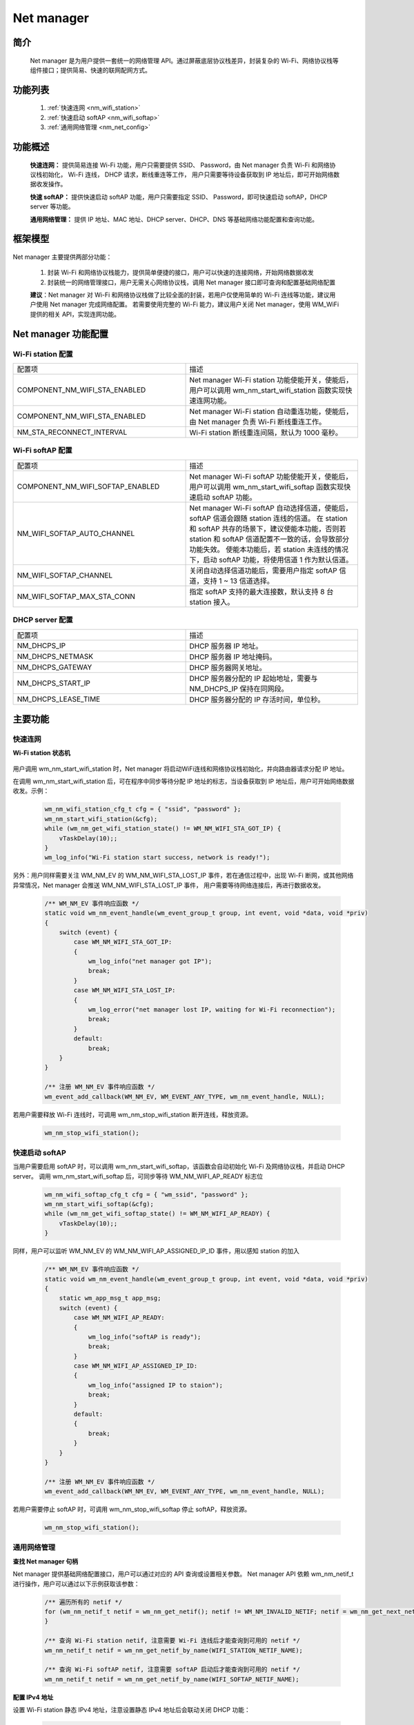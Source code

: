 
.. _net_mgr:

Net manager
=============

简介
-------------

    Net manager 是为用户提供一套统一的网络管理 API。通过屏蔽底层协议栈差异，封装复杂的 Wi-Fi、网络协议栈等组件接口；提供简易、快速的联网配网方式。


功能列表
-------------

    1. :ref:`快速连网 <nm_wifi_station>`
    2. :ref:`快速启动 softAP <nm_wifi_softap>`
    3. :ref:`通用网络管理 <nm_net_config>`

功能概述
-------------

    **快速连网：** 提供简易连接 Wi-Fi 功能，用户只需要提供 SSID、 Password，由 Net manager 负责 Wi-Fi 和网络协议栈初始化， Wi-Fi 连线， DHCP 请求，断线重连等工作，
    用户只需要等待设备获取到 IP 地址后，即可开始网络数据收发操作。

    **快速 softAP：** 提供快速启动 softAP 功能，用户只需要指定 SSID、 Password，即可快速启动 softAP，DHCP server 等功能。

    **通用网络管理：** 提供 IP 地址、MAC 地址、DHCP server、DHCP、DNS 等基础网络功能配置和查询功能。

框架模型
-------------

.. figure:: ../../_static/component-guides/network/net_manger/net_manager_block_diagram.svg
    :align: center
    :alt: Net manager block diagram

..

Net manager 主要提供两部分功能：

    1. 封装 Wi-Fi 和网络协议栈能力，提供简单便捷的接口，用户可以快速的连接网络，开始网络数据收发

    2. 封装统一的网络管理接口，用户无需关心网络协议栈，调用 Net manager 接口即可查询和配置基础网络配置

    **建议**：Net manager 对 Wi-Fi 和网络协议栈做了比较全面的封装，若用户仅使用简单的 Wi-Fi 连线等功能，建议用户使用 Net manager 完成网络配置。
    若需要使用完整的 Wi-Fi 能力，建议用户关闭 Net manager，使用 WM_WiFi 提供的相关 API，实现连网功能。


Net manager 功能配置
---------------------

Wi-Fi station 配置
^^^^^^^^^^^^^^^^^^^^^^^^^

.. list-table::
   :widths: 25 25
   :header-rows: 0
   :align: center

   * - 配置项
     - 描述

   * - COMPONENT_NM_WIFI_STA_ENABLED
     - Net manager Wi-Fi station 功能使能开关，使能后，用户可以调用 wm_nm_start_wifi_station 函数实现快速连网功能。

   * - COMPONENT_NM_WIFI_STA_ENABLED
     - Net manager Wi-Fi station 自动重连功能，使能后，由 Net manager 负责 Wi-Fi 断线重连工作。

   * - NM_STA_RECONNECT_INTERVAL
     - Wi-Fi station 断线重连间隔，默认为 1000 毫秒。

Wi-Fi softAP 配置
^^^^^^^^^^^^^^^^^^^^^^^^

.. list-table::
   :widths: 25 25
   :header-rows: 0
   :align: center

   * - 配置项
     - 描述

   * - COMPONENT_NM_WIFI_SOFTAP_ENABLED
     - Net manager Wi-Fi softAP 功能使能开关，使能后，用户可以调用 wm_nm_start_wifi_softap 函数实现快速启动 softAP 功能。

   * - NM_WIFI_SOFTAP_AUTO_CHANNEL
     - Net manager Wi-Fi softAP 自动选择信道，使能后，softAP 信道会跟随 station 连线的信道。
       在 station 和 softAP 共存的场景下，建议使能本功能，否则若 station 和 softAP 信道配置不一致的话，会导致部分功能失效。
       使能本功能后，若 station 未连线的情况下，启动 softAP 功能，将使用信道 1 作为默认信道。

   * - NM_WIFI_SOFTAP_CHANNEL
     - 关闭自动选择信道功能后，需要用户指定 softAP 信道，支持 1 ~ 13 信道选择。

   * - NM_WIFI_SOFTAP_MAX_STA_CONN
     - 指定 softAP 支持的最大连接数，默认支持 8 台 station 接入。

DHCP server 配置
^^^^^^^^^^^^^^^^^^^^^^^^

.. list-table::
   :widths: 25 25
   :header-rows: 0
   :align: center

   * - 配置项
     - 描述

   * - NM_DHCPS_IP
     - DHCP 服务器 IP 地址。

   * - NM_DHCPS_NETMASK
     - DHCP 服务器 IP 地址掩码。

   * - NM_DHCPS_GATEWAY
     - DHCP 服务器网关地址。

   * - NM_DHCPS_START_IP
     - DHCP 服务器分配的 IP 起始地址，需要与 NM_DHCPS_IP 保持在同网段。

   * - NM_DHCPS_LEASE_TIME
     - DHCP 服务器分配的 IP 存活时间，单位秒。

主要功能
-------------

.. _nm_wifi_station:

快速连网
^^^^^^^^^^^^

**Wi-Fi station 状态机**

.. figure:: ../../_static/component-guides/network/net_manger/net_manager_state_machine.svg
    :align: center
    :alt: Net manager Wi-Fi station state machine

..

用户调用 wm_nm_start_wifi_station 时，Net manager 将启动WiFi连线和网络协议栈初始化，并向路由器请求分配 IP 地址。

在调用 wm_nm_start_wifi_station 后，可在程序中同步等待分配 IP 地址的标志，当设备获取到 IP 地址后，用户可开始网络数据收发。示例：

    .. code:: c

        wm_nm_wifi_station_cfg_t cfg = { "ssid", "password" };
        wm_nm_start_wifi_station(&cfg);
        while (wm_nm_get_wifi_station_state() != WM_NM_WIFI_STA_GOT_IP) {
            vTaskDelay(10);;
        }
        wm_log_info("Wi-Fi station start success, network is ready!");


另外：用户同样需要关注 WM_NM_EV 的 WM_NM_WIFI_STA_LOST_IP 事件，若在通信过程中，出现 Wi-Fi 断网，或其他网络异常情况，Net manager 会推送 WM_NM_WIFI_STA_LOST_IP 事件，
用户需要等待网络连接后，再进行数据收发。

    .. code:: c

        /** WM_NM_EV 事件响应函数 */
        static void wm_nm_event_handle(wm_event_group_t group, int event, void *data, void *priv)
        {
            switch (event) {
                case WM_NM_WIFI_STA_GOT_IP:
                {
                    wm_log_info("net manager got IP");
                    break;
                }
                case WM_NM_WIFI_STA_LOST_IP:
                {
                    wm_log_error("net manager lost IP, waiting for Wi-Fi reconnection");
                    break;
                }
                default:
                    break;
            }
        }

        /** 注册 WM_NM_EV 事件响应函数 */
        wm_event_add_callback(WM_NM_EV, WM_EVENT_ANY_TYPE, wm_nm_event_handle, NULL);

若用户需要释放 Wi-Fi 连线时，可调用 wm_nm_stop_wifi_station 断开连线，释放资源。

    .. code:: c

        wm_nm_stop_wifi_station();

.. _nm_wifi_softap:

快速启动 softAP
^^^^^^^^^^^^^^^^^^^^

当用户需要启用 softAP 时，可以调用 wm_nm_start_wifi_softap，该函数会自动初始化 Wi-Fi 及网络协议栈，并启动 DHCP server。
调用 wm_nm_start_wifi_softap 后，可同步等待 WM_NM_WIFI_AP_READY 标志位

    .. code:: c

        wm_nm_wifi_softap_cfg_t cfg = { "wm_ssid", "password" };
        wm_nm_start_wifi_softap(&cfg);
        while (wm_nm_get_wifi_softap_state() != WM_NM_WIFI_AP_READY) {
            vTaskDelay(10);;
        }

同样，用户可以监听 WM_NM_EV 的 WM_NM_WIFI_AP_ASSIGNED_IP_ID 事件，用以感知 station 的加入

    .. code:: c

        /** WM_NM_EV 事件响应函数 */
        static void wm_nm_event_handle(wm_event_group_t group, int event, void *data, void *priv)
        {
            static wm_app_msg_t app_msg;
            switch (event) {
                case WM_NM_WIFI_AP_READY:
                {
                    wm_log_info("softAP is ready");
                    break;
                }
                case WM_NM_WIFI_AP_ASSIGNED_IP_ID:
                {
                    wm_log_info("assigned IP to staion");
                    break;
                }
                default:
                {
                    break;
                }
            }
        }

        /** 注册 WM_NM_EV 事件响应函数 */
        wm_event_add_callback(WM_NM_EV, WM_EVENT_ANY_TYPE, wm_nm_event_handle, NULL);

若用户需要停止 softAP 时，可调用 wm_nm_stop_wifi_softap 停止 softAP，释放资源。

    .. code:: c

        wm_nm_stop_wifi_station();

.. _nm_net_config:

通用网络管理
^^^^^^^^^^^^^^^^^
**查找 Net manager 句柄**

Net manager 提供基础网络配置接口，用户可以通过对应的 API 查询或设置相关参数。
Net manager API 依赖 wm_nm_netif_t 进行操作，用户可以通过以下示例获取该参数：

    .. code:: c

        /** 遍历所有的 netif */
        for (wm_nm_netif_t netif = wm_nm_get_netif(); netif != WM_NM_INVALID_NETIF; netif = wm_nm_get_next_netif(netif)) {
        }

        /** 查询 Wi-Fi station netif, 注意需要 Wi-Fi 连线后才能查询到可用的 netif */
        wm_nm_netif_t netif = wm_nm_get_netif_by_name(WIFI_STATION_NETIF_NAME);

        /** 查询 Wi-Fi softAP netif, 注意需要 softAP 启动后才能查询到可用的 netif */
        wm_nm_netif_t netif = wm_nm_get_netif_by_name(WIFI_SOFTAP_NETIF_NAME);

**配置 IPv4 地址**

设置 Wi-Fi station 静态 IPv4 地址，注意设置静态 IPv4 地址后会联动关闭 DHCP 功能：

    .. code:: c

        wm_netif_ip_info_t ip_info      = { 0 };
        ip_info.ip.u_addr.ip4.addr      = inet_addr("192.168.1.10");    /** 设置IPv4地址 */
        ip_info.netmask.u_addr.ip4.addr = inet_addr("255.255.255.0");   /** 设置IPv4网络掩码 */
        ip_info.gw.u_addr.ip4.addr      = inet_addr("192.168.1.1");     /** 设置IPv4网关地址 */
        wm_nm_set_netif_ip_info(wm_nm_get_netif_by_name(WIFI_STATION_NETIF_NAME), &ip_info);

如果需要重新打开 Wi-Fi station DHCP 功能，需要预先清空静态 IPv4 地址后，再使能 DHCP 功能：

    .. code:: c

        wm_netif_ip_info_t ip_info      = { 0 };
        ip_info.ip.u_addr.ip4.addr      = 0;    /** 清空静态 IPv4 地址 */
        ip_info.netmask.u_addr.ip4.addr = 0;
        ip_info.gw.u_addr.ip4.addr      = 0;
        wm_nm_set_netif_ip_info(wm_nm_get_netif_by_name(WIFI_STATION_NETIF_NAME), &ip_info);
        wm_nm_set_netif_ip_info(wm_nm_get_netif_by_name(WIFI_STATION_NETIF_NAME), &ip_info);
        wm_nm_start_netif_dhcpc(wm_nm_get_netif_by_name(WIFI_STATION_NETIF_NAME));

**配置 DHCP server 参数**

Net manager 支持用户配置 DHCP server 相关参数，包括 server IP 地址，网络掩码，网关 IP 地址，分配的起始 IP 地址，分配 IP 的持续时间
注意，server IP 地址，网关 IP 地址，分配的起始 IP 地址需要处于同一子网：

    .. code:: c

        wm_nm_netif_t netif;
        wm_nm_dhcps_option_t dhcps_option = { 0 };

        netif = wm_nm_get_netif_by_name(WIFI_SOFTAP_NETIF_NAME); /** 查询 softAP 句柄 */

        dhcps_option.lease_time = 7200;                         /** 写分配 IP 的持续时间 */
        dhcps_option.server_ip  = inet_addr("192.168.8.1");     /** 写 server IP 地址 */
        dhcps_option.start_ip   = inet_addr("192.168.8.100");   /** 写网络掩码 */
        dhcps_option.ip_mask    = inet_addr("255.255.255.0");   /** 写网关 IP 地址 */
        dhcps_option.gateway    = inet_addr("192.168.8.1");     /** 写分配的起始 IP 地址 */
        dhcps_option.dns1       = inet_addr("8.8.8.8");         /** 写 DNS 主地址 */
        dhcps_option.dns2       = inet_addr("114.114.114.114"); /** 写备份 DNS 地址 */

        wm_nm_set_netif_dhcps_option(netif, &dhcps_option); /** 设置 DHCP server 参数 */
        wm_nm_start_netif_dhcps(netif);                     /** 启动 DHCP server */


注意事项
-------------

.. warning:: 不建议 Net manager 与 Wi-Fi API 混用，如果只需简单连网，建议使用 Net manager；否则，请关闭 Net manager 组件直接调用 Wi-Fi API 和网络协议栈 API

应用实例
-------------

使用 Net manager 基本示例请参照 :ref:`examples/network <network_example>` 其中：
    1. Wi-Fi station 基本示例请参照 sdk 中： examples/network/net_manager/wifi_station/ 工程
    2. Wi-Fi softAP 基本示例请参照 sdk 中： examples/network/net_manager/wifi_softap/ 工程


Net manager 的 meunconfig 配置
----------------------------------

主要配置如下：

.. list-table::
   :widths: 45 50 25 
   :header-rows: 0
   :align: center

   * - 配置名称
     - 配置描述
     - 默认值

   * - CONFIG_COMPONENT_NET_MANAGER_ENABLED
     - 是否启用 Net manager 组件
     - N

   * - CONFIG_COMPONENT_NM_WIFI_STA_ENABLED
     - 是否支持 Wi-Fi station
     - N

   * - CONFIG_COMPONENT_NM_WIFI_SOFTAP_ENABLED 
     - 是否支持 Wi-Fi softAP
     - N
